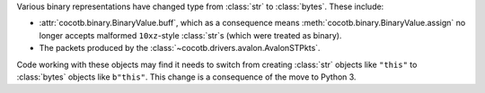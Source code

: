 Various binary representations have changed type from :class:`str` to :class:`bytes`. These include:

* :attr:`cocotb.binary.BinaryValue.buff`, which as a consequence means :meth:`cocotb.binary.BinaryValue.assign` no longer accepts malformed ``10xz``-style :class:`str`\ s (which were treated as binary).
* The packets produced by the :class:`~cocotb.drivers.avalon.AvalonSTPkts`.

Code working with these objects may find it needs to switch from creating :class:`str` objects like ``"this"`` to :class:`bytes` objects like ``b"this"``.
This change is a consequence of the move to Python 3.
